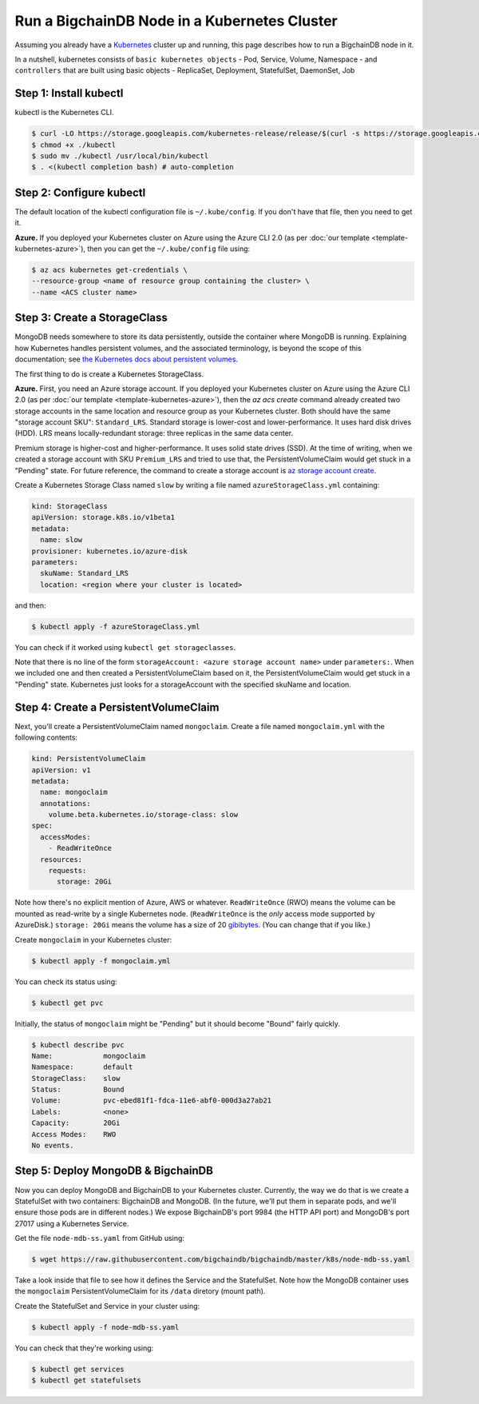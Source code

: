 Run a BigchainDB Node in a Kubernetes Cluster
=============================================

Assuming you already have a `Kubernetes <https://kubernetes.io/>`_
cluster up and running, this page describes how to run a
BigchainDB node in it.

In a nutshell, kubernetes consists of ``basic kubernetes objects`` - Pod,
Service, Volume, Namespace - and ``controllers`` that are built using basic
objects - ReplicaSet, Deployment, StatefulSet, DaemonSet, Job


Step 1: Install kubectl
-----------------------

kubectl is the Kubernetes CLI.

.. code:: bash

   $ curl -LO https://storage.googleapis.com/kubernetes-release/release/$(curl -s https://storage.googleapis.com/kubernetes-release/release/stable.txt)/bin/linux/amd64/kubectl
   $ chmod +x ./kubectl
   $ sudo mv ./kubectl /usr/local/bin/kubectl
   $ . <(kubectl completion bash) # auto-completion



Step 2: Configure kubectl
-------------------------

The default location of the kubectl configuration file is ``~/.kube/config``.
If you don't have that file, then you need to get it.

**Azure.** If you deployed your Kubernetes cluster on Azure
using the Azure CLI 2.0 (as per :doc:`our template <template-kubernetes-azure>`),
then you can get the ``~/.kube/config`` file using:

.. code:: bash

   $ az acs kubernetes get-credentials \
   --resource-group <name of resource group containing the cluster> \
   --name <ACS cluster name>


Step 3: Create a StorageClass
-----------------------------

MongoDB needs somewhere to store its data persistently,
outside the container where MongoDB is running.
Explaining how Kubernetes handles persistent volumes,
and the associated terminology,
is beyond the scope of this documentation;
see `the Kubernetes docs about persistent volumes
<https://kubernetes.io/docs/user-guide/persistent-volumes>`_.

The first thing to do is create a Kubernetes StorageClass.

**Azure.** First, you need an Azure storage account.
If you deployed your Kubernetes cluster on Azure
using the Azure CLI 2.0
(as per :doc:`our template <template-kubernetes-azure>`),
then the `az acs create` command already created two
storage accounts in the same location and resource group
as your Kubernetes cluster.
Both should have the same "storage account SKU": ``Standard_LRS``.
Standard storage is lower-cost and lower-performance.
It uses hard disk drives (HDD).
LRS means locally-redundant storage: three replicas
in the same data center.

Premium storage is higher-cost and higher-performance.
It uses solid state drives (SSD).
At the time of writing,
when we created a storage account with SKU ``Premium_LRS``
and tried to use that,
the PersistentVolumeClaim would get stuck in a "Pending" state.
For future reference, the command to create a storage account is
`az storage account create <https://docs.microsoft.com/en-us/cli/azure/storage/account#create>`_.

Create a Kubernetes Storage Class named ``slow``
by writing a file named ``azureStorageClass.yml`` containing:

.. code:: yaml

   kind: StorageClass
   apiVersion: storage.k8s.io/v1beta1
   metadata:
     name: slow
   provisioner: kubernetes.io/azure-disk
   parameters:
     skuName: Standard_LRS
     location: <region where your cluster is located>

and then:

.. code:: bash

   $ kubectl apply -f azureStorageClass.yml

You can check if it worked using ``kubectl get storageclasses``.

Note that there is no line of the form
``storageAccount: <azure storage account name>``
under ``parameters:``. When we included one
and then created a PersistentVolumeClaim based on it,
the PersistentVolumeClaim would get stuck
in a "Pending" state.
Kubernetes just looks for a storageAccount
with the specified skuName and location.


Step 4: Create a PersistentVolumeClaim
--------------------------------------

Next, you'll create a PersistentVolumeClaim named ``mongoclaim``.
Create a file named ``mongoclaim.yml``
with the following contents:

.. code:: yaml

   kind: PersistentVolumeClaim
   apiVersion: v1
   metadata:
     name: mongoclaim
     annotations:
       volume.beta.kubernetes.io/storage-class: slow
   spec:
     accessModes:
       - ReadWriteOnce
     resources:
       requests:
         storage: 20Gi

Note how there's no explicit mention of Azure, AWS or whatever.
``ReadWriteOnce`` (RWO) means the volume can be mounted as
read-write by a single Kubernetes node.
(``ReadWriteOnce`` is the *only* access mode supported
by AzureDisk.)
``storage: 20Gi`` means the volume has a size of 20
`gibibytes <https://en.wikipedia.org/wiki/Gibibyte>`_.
(You can change that if you like.)

Create ``mongoclaim`` in your Kubernetes cluster:

.. code:: bash

   $ kubectl apply -f mongoclaim.yml

You can check its status using:

.. code:: bash

   $ kubectl get pvc

Initially, the status of ``mongoclaim`` might be "Pending"
but it should become "Bound" fairly quickly.

.. code:: bash

   $ kubectl describe pvc
   Name:            mongoclaim
   Namespace:       default
   StorageClass:    slow
   Status:          Bound
   Volume:          pvc-ebed81f1-fdca-11e6-abf0-000d3a27ab21
   Labels:          <none>
   Capacity:        20Gi
   Access Modes:    RWO
   No events.


Step 5: Deploy MongoDB & BigchainDB
-----------------------------------

Now you can deploy MongoDB and BigchainDB to your Kubernetes cluster.
Currently, the way we do that is we create a StatefulSet with two
containers: BigchainDB and MongoDB. (In the future, we'll put them
in separate pods, and we'll ensure those pods are in different nodes.)
We expose BigchainDB's port 9984 (the HTTP API port)
and MongoDB's port 27017 using a Kubernetes Service.

Get the file ``node-mdb-ss.yaml`` from GitHub using:

.. code:: bash

   $ wget https://raw.githubusercontent.com/bigchaindb/bigchaindb/master/k8s/node-mdb-ss.yaml

Take a look inside that file to see how it defines the Service
and the StatefulSet.
Note how the MongoDB container uses the ``mongoclaim`` PersistentVolumeClaim
for its ``/data`` diretory (mount path).

Create the StatefulSet and Service in your cluster using:

.. code:: bash

   $ kubectl apply -f node-mdb-ss.yaml

You can check that they're working using:

.. code:: bash

   $ kubectl get services
   $ kubectl get statefulsets
